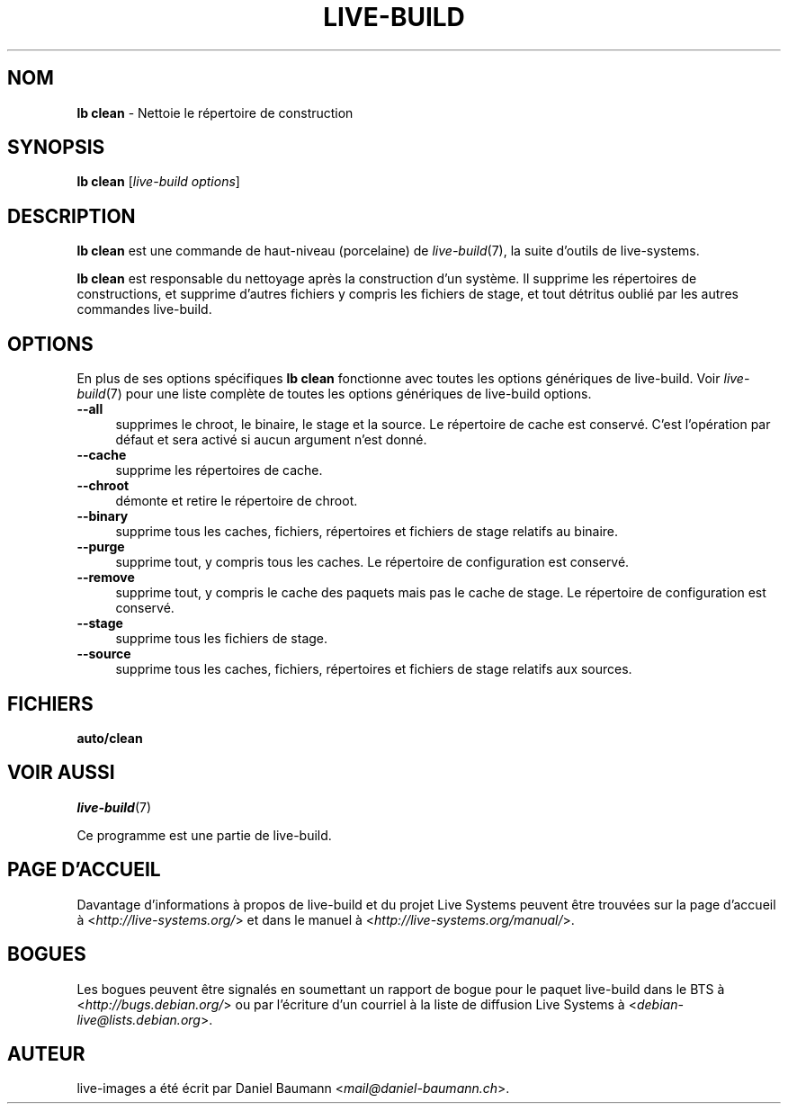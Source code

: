 .\"*******************************************************************
.\"
.\" This file was generated with po4a. Translate the source file.
.\"
.\"*******************************************************************
.TH LIVE\-BUILD 1 27.09.2015 5.0~a11\-1 "Projet Live Systems"

.SH NOM
\fBlb clean\fP \- Nettoie le répertoire de construction

.SH SYNOPSIS
\fBlb clean\fP [\fIlive\-build options\fP]

.SH DESCRIPTION
\fBlb clean\fP est une commande de haut\-niveau (porcelaine) de
\fIlive\-build\fP(7), la suite d'outils de live\-systems.
.PP
.\" FIXME
.\" FIXME
\fBlb clean\fP est responsable du nettoyage après la construction d'un
système. Il supprime les répertoires de constructions, et supprime d'autres
fichiers y compris les fichiers de stage, et tout détritus oublié par les
autres commandes live\-build.

.SH OPTIONS
En plus de ses options spécifiques \fBlb clean\fP fonctionne avec toutes les
options génériques de live\-build. Voir \fIlive\-build\fP(7) pour une liste
complète de toutes les options génériques de live\-build options.
.PP
.\" FIXME
.IP \fB\-\-all\fP 4
supprimes le chroot, le binaire, le stage et la source. Le répertoire de
cache est conservé. C'est l'opération par défaut et sera activé si aucun
argument n'est donné.
.IP \fB\-\-cache\fP 4
supprime les répertoires de cache.
.IP \fB\-\-chroot\fP 4
démonte et retire le répertoire de chroot.
.IP \fB\-\-binary\fP 4
supprime tous les caches, fichiers, répertoires et fichiers de stage
relatifs au binaire.
.IP \fB\-\-purge\fP 4
supprime tout, y compris tous les caches. Le répertoire de configuration est
conservé.
.IP \fB\-\-remove\fP 4
supprime tout, y compris le cache des paquets mais pas le cache de stage. Le
répertoire de configuration est conservé.
.IP \fB\-\-stage\fP 4
supprime tous les fichiers de stage.
.IP \fB\-\-source\fP 4
.\" FIXME
supprime tous les caches, fichiers, répertoires et fichiers de stage
relatifs aux sources.

.SH FICHIERS
.\" FIXME
.IP \fBauto/clean\fP 4

.\" FIXME
.SH "VOIR AUSSI"
\fIlive\-build\fP(7)
.PP
Ce programme est une partie de live\-build.

.SH "PAGE D'ACCUEIL"
Davantage d'informations à propos de live\-build et du projet Live Systems
peuvent être trouvées sur la page d'accueil à
<\fIhttp://live\-systems.org/\fP> et dans le manuel à
<\fIhttp://live\-systems.org/manual/\fP>.

.SH BOGUES
Les bogues peuvent être signalés en soumettant un rapport de bogue pour le
paquet live\-build dans le BTS à <\fIhttp://bugs.debian.org/\fP> ou par
l'écriture d'un courriel à la liste de diffusion Live Systems à
<\fIdebian\-live@lists.debian.org\fP>.

.SH AUTEUR
live\-images a été écrit par Daniel Baumann
<\fImail@daniel\-baumann.ch\fP>.
